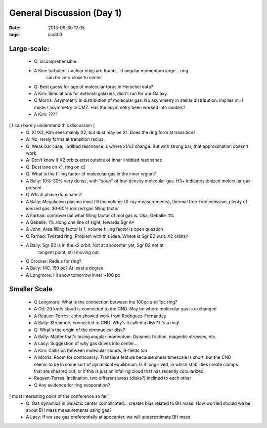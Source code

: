 General Discussion (Day 1)
==========================
:date: 2013-09-30 17:05
:tags: iau303

Large-scale:
------------

 
 * Q: incomprehensible.
 * A Kim: turbulent nuclear rings are found... if angular momentum large... ring
     can be very close to center

 * Q: Best guess for age of molecular torus in Herschel data?
 * A Kim: Simulations for external galaxies, didn't run for our Galaxy.

 * Q Morris: Asymmetry in distribution of molecular gas.  No asymmetry in
   stellar distribution.  Implies m=1 mode / asymmetry in CMZ.  Has the
   asymmetry been worked into models?
 * A Kim: ????

[ I can barely understand this discussion ]
 * Q: X1/X2; Kim sees mainly X2, but dust may be X1.  Does the ring form at transition?
 * A: No, rarely forms at transition radius.
 * Q: Weak bar case, lindlbad resonance is where x1/x2 change.  But with strong bar, 
   that approximation doesn't work.
 * A: Don't know if X2 orbits exist outside of inner lindblad resonance
 * Q: Dust lane on x1, ring on x2

 * Q: What is the filling factor of molecular gas in the inner region?
 * A Bally: 10%-30% very dense, with "soup" of low-density molecular gas.  H3+
   indicates ionized molecular gas present.
 * Q Which phase dominates?
 * A Bally: Megakelvin plasma must fill the volume (X-ray measurements), thermal free-free emission,
   plenty of ionized gas.  30-60% ionized gas filling factor
 * A Farhad: controversial what filling factor of mol gas is.  Oka, Geballe: 1%
 * A Geballe: 1% along *one* line of sight, towards Sgr A*
 * A John: Area filling factor is 1, volume filling factor is open question

 * Q Farhad: Twisted ring.  Problem with this idea.  Where is Sgr B2 w.r.t. X2 orbits?
 * A Bally: Sgr B2 is in the x2 orbit.  Not at apocenter yet, Sgr B2 not at
     tangent point, still moving out.
 * Q Crocker: Radius for ring?
 * A Bally: 140, 150 pc?  At least a degree
 * A Longmore: I'll show tomorrow inner ~100 pc

Smaller Scale
-------------

 * Q Longmore: What is the connection between the 100pc and 1pc ring?
 * A Ott: 20 km/s cloud is connected to the CND.  May be where molecular gas is exchanged
 * A Requen-Torres: John showed work from Rodriguez-Fernandez
 * A Bally: Streamers connected to CND.  Why's it called a disk?  It's a ring!

 * Q: What's the origin of the cirmnuclear disk?
 * A Bally: Matter that's losing angular momentum.  Dynamic friction, magnetic stresses, etc.
 * A Lacy: Suggestion of why gas drives into center....
 * A Kim: Collision between molecular clouds, B-fields too
 * A Morris: Room for controversy.  Transient feature because shear timescale
   is short, but the CND seems to be in some sort of dynamical equilibrium.  Is
   it long-lived, in which stabilities create clumps that are sheared out, or
   if this is just an infalling cloud that has recently circularized.
 * Requen-Torres: Inclination, two different areas (disks?) inclined to each other
 * Q Any evidence for ring evaporation?

[ most interesting point of the conference so far ]
 * Q: Gas dynamics in Galactic center complicated... creates bias related to BH
   mass.  How worried should we be about BH mass measurements using gas?
 * A Lacy: If we see gas preferentially at apocenter, we will underestimate BH mass

